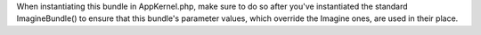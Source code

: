 When instantiating this bundle in AppKernel.php, make sure to do so after you've instantiated the standard ImagineBundle() 
to ensure that this bundle's parameter values, which override the Imagine ones, are used in their place.